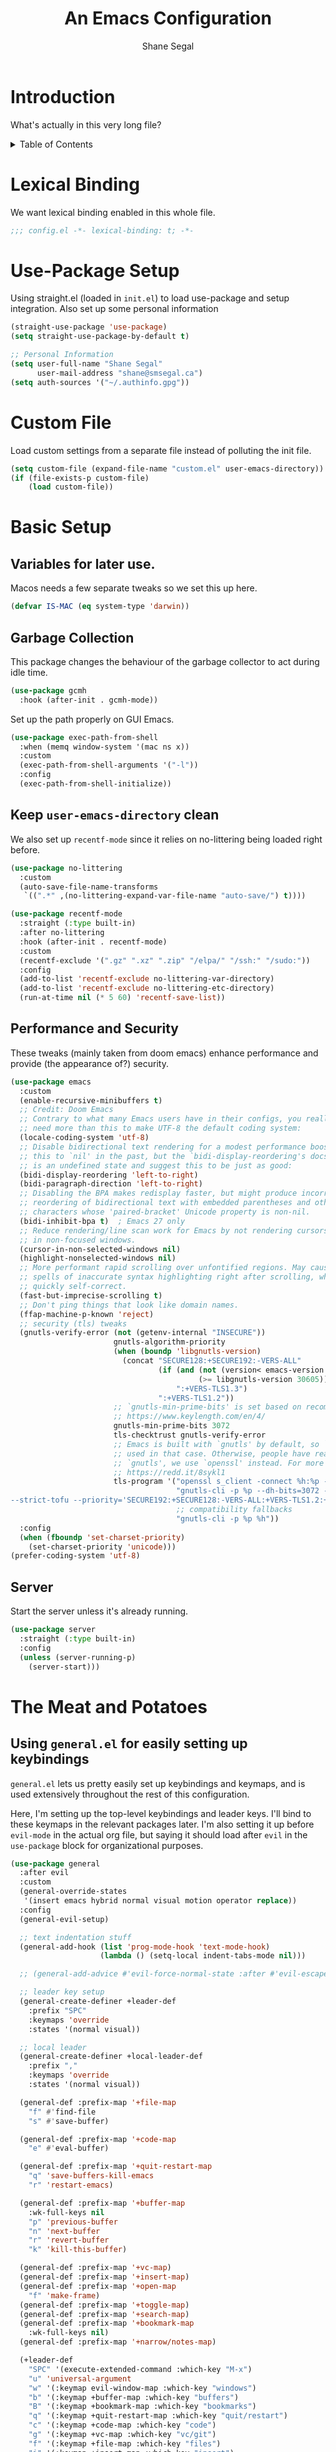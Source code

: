 #+title: An Emacs Configuration
#+author: Shane Segal
#+startup: overview
#+property: header-args :results silent :comments org :tangle yes
#+options: toc:2

* Introduction                                                          
What's actually in this very long file?
#+begin_export html
<details>
  <summary>Table of Contents</summary>
  <div>
#+end_export
** Table of Contents                                                   :TOC:
- [[#introduction][Introduction]]
  - [[#end-toc-hack][End TOC hack]]
- [[#lexical-binding][Lexical Binding]]
- [[#use-package-setup][Use-Package Setup]]
- [[#custom-file][Custom File]]
- [[#basic-setup][Basic Setup]]
  - [[#variables-for-later-use][Variables for later use.]]
  - [[#garbage-collection][Garbage Collection]]
  - [[#keep-user-emacs-directory-clean][Keep ~user-emacs-directory~ clean]]
  - [[#performance-and-security][Performance and Security]]
  - [[#server][Server]]
- [[#the-meat-and-potatoes][The Meat and Potatoes]]
  - [[#using-generalel-for-easily-setting-up-keybindings][Using ~general.el~ for easily setting up keybindings]]
  - [[#evil-mode-et-al][Evil Mode et. al]]
  - [[#basic-text-editing][Basic Text Editing]]
- [[#buffers][Buffers]]
  - [[#bufler-and-burly][Bufler and Burly]]
  - [[#switch-to-the-scratch-buffer][Switch to the scratch buffer]]
  - [[#update-how-buffers-get-displayed][Update how buffers get displayed]]
- [[#window-management][Window Management]]
- [[#modeline][Modeline]]
- [[#incremental-completion][Incremental Completion]]
- [[#look-and-feel][Look and Feel]]
  - [[#dashboard][Dashboard]]
  - [[#themes][Themes]]
  - [[#font][Font]]
  - [[#ui-tweaks][UI Tweaks]]
  - [[#visual-fill-column][Visual Fill Column]]
  - [[#misc-tweaks][Misc Tweaks]]
  - [[#scrolling][Scrolling]]
- [[#searching--narrowing][Searching / Narrowing]]
- [[#spellcheck][Spellcheck]]
- [[#generally-useful-commands][Generally useful commands]]
  - [[#crux][Crux]]
- [[#dired-and-file-management][Dired and File Management]]
- [[#text-manipulations][Text Manipulations]]
  - [[#set-up-automatic-pairing-of-][Set up automatic pairing of {(<>)}]]
  - [[#match-the-indentation-of-wrapped-lines][Match the indentation of wrapped lines]]
- [[#code-tools][Code Tools]]
  - [[#autocomplete-and-syntax-checking][Autocomplete and Syntax Checking]]
  - [[#vc--git][VC / Git]]
  - [[#magit-itself][Magit Itself]]
  - [[#magit-extras][Magit Extras]]
  - [[#tree-sitter][Tree-sitter]]
  - [[#formatting][Formatting]]
  - [[#code-search][Code Search]]
  - [[#editorconfig][Editorconfig]]
  - [[#compilation][Compilation]]
  - [[#makefiles][Makefiles]]
- [[#org-mode][Org Mode]]
  - [[#table-of-contents][Table of Contents]]
- [[#language-support][Language Support]]
  - [[#lsp-mode][LSP-Mode]]
  - [[#python][Python]]
  - [[#latex][LaTeX]]
  - [[#javatypescript][{Java,Type}Script]]
  - [[#haskell][Haskell]]
  - [[#emacs-lisp][Emacs-Lisp]]
  - [[#small-language-modes][Small Language modes]]
- [[#integrated-terminal][Integrated Terminal]]
- [[#utilities][Utilities]]
  - [[#tramp-support][TRAMP Support]]
  - [[#restart-emacs][Restart emacs]]
  - [[#calc-mode][Calc mode]]
  - [[#el-patch][El-patch]]
- [[#fun-stuff][Fun Stuff]]
  - [[#elcord][Elcord]]
- [[#snippets][Snippets]]
- [[#a-better-help-buffer][A Better Help Buffer]]
- [[#project-management][Project Management]]
  - [[#projectile][Projectile]]
  - [[#projectel][Project.el]]
- [[#direnv][Direnv]]

** End TOC hack
#+begin_export html
</div>
</details>
#+end_export

* Lexical Binding
We want lexical binding enabled in this whole file.
#+begin_src emacs-lisp
;;; config.el -*- lexical-binding: t; -*-
#+end_src
* Use-Package Setup
Using straight.el (loaded in ~init.el~) to load use-package and setup integration. Also set up some personal information
#+begin_src emacs-lisp
(straight-use-package 'use-package)
(setq straight-use-package-by-default t)

;; Personal Information
(setq user-full-name "Shane Segal"
      user-mail-address "shane@smsegal.ca")
(setq auth-sources '("~/.authinfo.gpg"))
#+end_src

* Custom File
Load custom settings from a separate file instead of polluting the init file.
#+begin_src emacs-lisp
  (setq custom-file (expand-file-name "custom.el" user-emacs-directory))
  (if (file-exists-p custom-file)
      (load custom-file))
#+end_src
* Basic Setup
** Variables for later use.
Macos needs a few separate tweaks so we set this up here.
#+begin_src emacs-lisp
(defvar IS-MAC (eq system-type 'darwin))
#+end_src
** Garbage Collection
This package changes the behaviour of the garbage collector to act during idle time.
#+begin_src emacs-lisp
(use-package gcmh
  :hook (after-init . gcmh-mode))
#+end_src

Set up the path properly on GUI Emacs.
#+begin_src emacs-lisp
  (use-package exec-path-from-shell
    :when (memq window-system '(mac ns x))
    :custom
    (exec-path-from-shell-arguments '("-l"))
    :config
    (exec-path-from-shell-initialize))
#+end_src

** Keep ~user-emacs-directory~ clean
We also set up ~recentf-mode~ since it relies on no-littering being loaded right before.

#+begin_src emacs-lisp
(use-package no-littering
  :custom
  (auto-save-file-name-transforms
   `((".*" ,(no-littering-expand-var-file-name "auto-save/") t))))

(use-package recentf-mode
  :straight (:type built-in)
  :after no-littering
  :hook (after-init . recentf-mode)
  :custom
  (recentf-exclude '(".gz" ".xz" ".zip" "/elpa/" "/ssh:" "/sudo:"))
  :config
  (add-to-list 'recentf-exclude no-littering-var-directory)
  (add-to-list 'recentf-exclude no-littering-etc-directory)
  (run-at-time nil (* 5 60) 'recentf-save-list))
#+end_src

** Performance and Security
These tweaks (mainly taken from doom emacs) enhance performance and provide (the appearance of?) security.
#+begin_src emacs-lisp
  (use-package emacs
    :custom
    (enable-recursive-minibuffers t)
    ;; Credit: Doom Emacs
    ;; Contrary to what many Emacs users have in their configs, you really don't
    ;; need more than this to make UTF-8 the default coding system:
    (locale-coding-system 'utf-8)
    ;; Disable bidirectional text rendering for a modest performance boost. I've set
    ;; this to `nil' in the past, but the `bidi-display-reordering's docs say that
    ;; is an undefined state and suggest this to be just as good:
    (bidi-display-reordering 'left-to-right)
    (bidi-paragraph-direction 'left-to-right)
    ;; Disabling the BPA makes redisplay faster, but might produce incorrect display
    ;; reordering of bidirectional text with embedded parentheses and other bracket
    ;; characters whose 'paired-bracket' Unicode property is non-nil.
    (bidi-inhibit-bpa t)  ; Emacs 27 only
    ;; Reduce rendering/line scan work for Emacs by not rendering cursors or regions
    ;; in non-focused windows.
    (cursor-in-non-selected-windows nil)
    (highlight-nonselected-windows nil)
    ;; More performant rapid scrolling over unfontified regions. May cause brief
    ;; spells of inaccurate syntax highlighting right after scrolling, which should
    ;; quickly self-correct.
    (fast-but-imprecise-scrolling t)
    ;; Don't ping things that look like domain names.
    (ffap-machine-p-known 'reject)
    ;; security (tls) tweaks
    (gnutls-verify-error (not (getenv-internal "INSECURE"))
                         gnutls-algorithm-priority
                         (when (boundp 'libgnutls-version)
                           (concat "SECURE128:+SECURE192:-VERS-ALL"
                                   (if (and (not (version< emacs-version "26.3"))
                                            (>= libgnutls-version 30605))
                                       ":+VERS-TLS1.3")
                                   ":+VERS-TLS1.2"))
                         ;; `gnutls-min-prime-bits' is set based on recommendations from
                         ;; https://www.keylength.com/en/4/
                         gnutls-min-prime-bits 3072
                         tls-checktrust gnutls-verify-error
                         ;; Emacs is built with `gnutls' by default, so `tls-program' would not be
                         ;; used in that case. Otherwise, people have reasons to not go with
                         ;; `gnutls', we use `openssl' instead. For more details, see
                         ;; https://redd.it/8sykl1
                         tls-program '("openssl s_client -connect %h:%p -CAfile %t -nbio -no_ssl3 -no_tls1 -no_tls1_1 -ign_eof"
                                       "gnutls-cli -p %p --dh-bits=3072 --ocsp --x509cafile=%t \
  --strict-tofu --priority='SECURE192:+SECURE128:-VERS-ALL:+VERS-TLS1.2:+VERS-TLS1.3' %h"
                                       ;; compatibility fallbacks
                                       "gnutls-cli -p %p %h"))
    :config
    (when (fboundp 'set-charset-priority)
      (set-charset-priority 'unicode)))
  (prefer-coding-system 'utf-8)
#+end_src

** Server
Start the server unless it's already running.
#+begin_src emacs-lisp
(use-package server
  :straight (:type built-in)
  :config
  (unless (server-running-p)
    (server-start)))
#+end_src

* The Meat and Potatoes
** Using ~general.el~ for easily setting up keybindings
~general.el~ lets us pretty easily set up keybindings and keymaps, and
is used extensively throughout the rest of this configuration.

Here, I'm setting up the top-level keybindings and leader keys. I'll
bind to these keymaps in the relevant packages later.  I'm also
setting it up before ~evil-mode~ in the actual org file, but saying it
should load after ~evil~ in the ~use-package~ block for organizational purposes.
#+begin_src emacs-lisp
  (use-package general
    :after evil
    :custom
    (general-override-states
     '(insert emacs hybrid normal visual motion operator replace))
    :config
    (general-evil-setup)

    ;; text indentation stuff
    (general-add-hook (list 'prog-mode-hook 'text-mode-hook)
                      (lambda () (setq-local indent-tabs-mode nil)))

    ;; (general-add-advice #'evil-force-normal-state :after #'evil-escape)

    ;; leader key setup
    (general-create-definer +leader-def
      :prefix "SPC"
      :keymaps 'override
      :states '(normal visual))

    ;; local leader
    (general-create-definer +local-leader-def
      :prefix ","
      :keymaps 'override
      :states '(normal visual))

    (general-def :prefix-map '+file-map
      "f" #'find-file
      "s" #'save-buffer)

    (general-def :prefix-map '+code-map
      "e" #'eval-buffer)

    (general-def :prefix-map '+quit-restart-map
      "q" 'save-buffers-kill-emacs
      "r" 'restart-emacs)

    (general-def :prefix-map '+buffer-map
      :wk-full-keys nil
      "p" 'previous-buffer
      "n" 'next-buffer
      "r" 'revert-buffer
      "k" 'kill-this-buffer)

    (general-def :prefix-map '+vc-map)
    (general-def :prefix-map '+insert-map)
    (general-def :prefix-map '+open-map
      "f" 'make-frame)
    (general-def :prefix-map '+toggle-map)
    (general-def :prefix-map '+search-map)
    (general-def :prefix-map '+bookmark-map
      :wk-full-keys nil)
    (general-def :prefix-map '+narrow/notes-map)

    (+leader-def
      "SPC" '(execute-extended-command :which-key "M-x")
      "u" 'universal-argument
      "w" '(:keymap evil-window-map :which-key "windows")
      "b" '(:keymap +buffer-map :which-key "buffers")
      "B" '(:keymap +bookmark-map :which-key "bookmarks")
      "q" '(:keymap +quit-restart-map :which-key "quit/restart")
      "c" '(:keymap +code-map :which-key "code")
      "g" '(:keymap +vc-map :which-key "vc/git")
      "f" '(:keymap +file-map :which-key "files")
      "i" '(:keymap +insert-map :which-key "insert")
      "o" '(:keymap +open-map :which-key "open")
      "s" '(:keymap +search-map :which-key "search")
      "n" '(:keymap +narrow/notes-map :which-key "narrow/notes")
      "t" '(:keymap +toggle-map :which-key "toggle")
      "h" '(:keymap help-map :which-key "help")))
#+end_src

** Evil Mode et. al
~evil-mode~ itself. I tried the default keybindings, but my pinkies hurt within the week
#+begin_src emacs-lisp
  (use-package undo-fu)
  (use-package evil
    :custom
    (evil-want-integration t)
    (evil-want-keybinding nil)
    (evil-ex-substitute-global t)
    (evil-respect-visual-line-mode t)
    (evil-want-Y-yank-to-eol t)
    (evil-cross-lines nil)
    (evil-split-window-below t)
    (evil-vsplit-window-right t)
    (evil-undo-system 'undo-fu)
    (evil-regexp-search t)
    (evil-move-cursor-back t)
    (evil-undo-system 'undo-fu)
    :config
    (evil-select-search-module 'evil-search-module 'evil-search)
    (evil-mode +1))
#+end_src
Apparently ~undo-tree~ has had it's performance improved, will try it again sometime
#+begin_src emacs-lisp
  (use-package undo-tree
    :disabled
    :custom (evil-undo-system 'undo-tree)
    :config (global-undo-tree-mode +1))
#+end_src

~evil-collection~ provides evil keybindings for almost every package.
#+begin_src emacs-lisp
  (use-package evil-collection
    :after evil
    :custom
    (evil-collection-setup-minibuffer t)
    :config
    (evil-collection-init))
#+end_src

I also set ~evil-escape~ to really exit things with ~C-g~
#+begin_src emacs-lisp
  (use-package evil-escape
    :custom
    (evil-escape-delay 0.1)
    (evil-escape-key-sequence "fd")
    :init
    (evil-define-key* '(insert replace visual operator) 'global "\C-g" #'evil-escape)
    :config
    (add-to-list 'evil-escape-excluded-major-modes 'vterm-mode)
    (evil-escape-mode +1))
#+end_src

This is the dumping ground for some random elisp relating to ~evil~.
#+begin_src emacs-lisp
  (use-package +evil-contrib
    :straight nil
    :load-path "modules/"
    :preface
    (defun +evil-clear-search-hl ()
      (evil-ex-nohighlight))
    :config
    (evil-ex-define-cmd "@" #'+evil:apply-macro)
    (general-add-advice 'evil-ret :after '+evil-clear-search-hl)
    :general
    (general-vmap "@" #'+evil:apply-macro)
    (general-mmap "g@" #'+evil:apply-macro)
    (general-nvmap "gD" #'xref-find-references))
#+end_src

Surround text objects with different delimiters 
#+begin_src emacs-lisp
  (use-package evil-surround
    :config
    (global-evil-surround-mode +1))
  (use-package evil-embrace
    :after evil-surround
    :init (evil-embrace-enable-evil-surround-integration))
#+end_src

Search forwards with ~S~, ~f~, ~t~ 
#+begin_src emacs-lisp
  (use-package evil-snipe
    :after evil
    :custom (evil-snipe-use-vim-sneak-bindings t)
    :config
    (push 'magit-mode evil-snipe-disabled-modes)
    (evil-snipe-mode +1)
    (evil-snipe-override-mode +1))
#+end_src

Search for the text objext under the point with ~*~.
#+begin_src emacs-lisp
  (use-package evil-visualstar
    :config (global-evil-visualstar-mode))

#+end_src

Allows you to {un}comment any objects with ~gc~.
Move around with ~gs{motion}~.
#+begin_src emacs-lisp
  (use-package evil-nerd-commenter
    :commands evilnc-comment-operator
    :general
    (general-nvmap "gc" 'evilnc-comment-operator))

  (use-package evil-easymotion
    :general
    (general-nmap
      "gs" '(:keymap evilem-map
             :which-key "easymotion")))
#+end_src

Align text objects on specified char.
#+begin_src emacs-lisp
  (use-package evil-lion
    :general
    (general-nvmap
      "gl" 'evil-lion-left
      "gL" 'evil-lion-right))

#+end_src

Some visual cues for yanking and deleting objects.
#+begin_src emacs-lisp
  (use-package evil-goggles
    :demand t
    :config
    (evil-goggles-mode)
    (evil-goggles-use-diff-faces))
#+end_src

Swap objects with ~gx~, then another ~gx~ to select the target. 
#+begin_src emacs-lisp
  (use-package evil-exchange
    :config (evil-exchange-install))

#+end_src

Code Folding
#+begin_src emacs-lisp
  (use-package vimish-fold :after evil)
  (use-package evil-vimish-fold
    :after vimish-fold
    :custom
    (evil-vimish-fold-target-modes '(prog-mode conf-mode text-mode))
    :hook (after-init . global-evil-vimish-fold-mode))
#+end_src

** Basic Text Editing
* Buffers
** Bufler and Burly
These are both packages written by alphapapa, a prolific emacs package
dev. Bufler organizes buffers by mode and project and provides a good
UI for switching among them.

Burly is a lightweight workspace manager that builds on top of emacs
bookmark system.
#+begin_src emacs-lisp
  (use-package bufler
    :hook (after-init . bufler-mode)
    :commands bufler-ex
    :general
    (general-nvmap
      :keymaps 'bufler-list-mode-map
      "RET" #'bufler-list-buffer-switch
      ;; "TAB" #'bufler-ex
      (kbd "<escape>") #'quit-window
      "q" #'quit-window)
    (:prefix-map '+buffer-map
                 "b" '(bufler-switch-buffer :which-key "switch buffer")
                 "B" '(bufler-list :which-key "buffer list")))

  (use-package burly
    :straight (:host github :repo "alphapapa/burly.el")
    :general
    (:prefix-map '+buffer-map
                 "o" 'burly-open-bookmark
                 "w" 'burly-bookmark-windows
                 "F" 'burly-bookmark-frames))
#+end_src

** Switch to the scratch buffer
 #+begin_src emacs-lisp
  (use-package switch-to-buffer
    :straight (:type built-in)
    :preface
    (defun +switch-to-scratch ()
      (interactive)
      (switch-to-buffer "*scratch*"))
    :general
    (:keymaps 'global-map
              (kbd "<mouse-9>") 'next-buffer
              (kbd "<mouse-8>") 'previous-buffer)
    (:prefix-map '+buffer-map
                 "s" #'+switch-to-scratch))
#+end_src
** Update how buffers get displayed
Emacs generally opens up a bunch of windows all over the
place. Sometimes this is what I want, but it feels excessive. This
helps reuse more existing windows.
It still needs some work.
#+begin_src emacs-lisp :tangle no
  (use-package emacs
    :straight (:type built-in)
    :custom
    ;; (display-buffer-alist
    ;;  '((".*" (display-buffer-reuse-window display-buffer-same-window))))
    (display-buffer-reuse-frames t) ; reuse windows in other frames
    (even-window-sizes nil))        ; display-buffer: avoid resizing
#+end_src
* Window Management
Undo and redo window configurations.

#+begin_src emacs-lisp
  (use-package winner
    :straight (:type built-in)
    :hook (after-init . winner-mode)
    :general
    (:prefix-map 'evil-window-map
                 "u" 'winner-undo
                 "r" 'winner-redo))
#+end_src

Switch to a window with the keyboard like avy.
 #+begin_src emacs-lisp
  (use-package ace-window
    :custom
    (aw-keys '(?a ?s ?d ?f ?g ?h ?j ?k ?l))
    :config
    (set-face-attribute 'aw-leading-char-face nil :height 3.0)
    :general (:prefix-map 'evil-window-map
                          "w" #'ace-window
                          "W" #'ace-swap-window))

#+end_src

Window Enlargement
#+begin_src emacs-lisp
  (use-package zoom
    :custom
    (zoom-size '(0.7 . 0.7))
    (zoom-ignored-major-modes '(dired-mode vterm-mode
                                help-mode helpful-mode
                                rxt-help-mode help-mode-menu
                                org-mode))
    (zoom-ignored-buffer-names '("*scratch*" "*info*" "*helpful variable: argv*"))
    (zoom-ignored-buffer-name-regexps '("^\\*calc" "\\*helpful variable: .*\\*"))
    (zoom-ignore-predicates (list (lambda () (< (count-lines (point-min) (point-max)) 20))))
    :general
    (:prefix-map '+toggle-map
                 "z" #'zoom-mode))

  (use-package +enlarge-window
    :straight nil
    :load-path "modules/"
    :general (:prefix-map 'evil-window-map
                          "o" #'+window-enlargen
                          "O" #'delete-other-windows))

#+end_src

* Modeline
I use the moody modeline (by the author of magit). I also use minions
to hide all the other modes active instead of diminishing them.
I also depend on smart-mode-line for the buffer-naming.
#+begin_src emacs-lisp
  ;; used for buffer identification in moody modeline
  (use-package smart-mode-line)
  (use-package minions
    :config (minions-mode 1))
  (use-package moody
    :after smart-mode-line
    :config
    (moody-replace-sml/mode-line-buffer-identification)
    (moody-replace-vc-mode))
#+end_src
 Anzu highlights current search results in the modeline.
 #+begin_src emacs-lisp
  (use-package anzu
    :hook (after-init . global-anzu-mode))
  (use-package evil-anzu)
#+end_src

* Incremental Completion
We're using Selectrum and the associated ecosystem. They have a bigger
focus on creating and extending basic APIs vs alternative like Ivy.
#+begin_src emacs-lisp 
  (use-package selectrum
    :commands selectrum-next-candidate selectrum-previous-candidate
    :hook
    (emacs-startup . selectrum-mode)
    :general
    (general-imap "C-k" nil)
    (:keymaps 'selectrum-minibuffer-map
              "C-j" 'selectrum-next-candidate
              "C-k" 'selectrum-previous-candidate))
#+end_src

Prescient is a sorting/filtering package that orders results by "frecency".
#+begin_src emacs-lisp
  (use-package prescient
    :hook (after-init . prescient-persist-mode))
  (use-package selectrum-prescient
    :hook (selectrum-mode . selectrum-prescient-mode))
  (use-package company-prescient
    :hook (company-mode . company-prescient-mode))
#+end_src

Consult is to selectrum as counsel is to Ivy.
Marginalia is a bit of extra eye-candy on top of Consult.
#+begin_src emacs-lisp
    (use-package consult
      :straight (:host github :repo "minad/consult")
      :preface
      ;; Hack from pr 33 on consult. remove this once it's merged upstream
      (defun consult--outline-show-branch-maybe ()
        "Reveal the current outline branch.
      Show all of the current headine's parents and their children. This includes this
      headline."
        (when (outline-invisible-p (line-end-position))
          (let (points)
            (save-excursion
              (outline-back-to-heading :invisible-ok)
              (push (point) points)
              (while (ignore-errors (outline-up-heading 1 :invisible-ok))
                (push (point) points))
              (dolist (point points)
                (goto-char point)
                (outline-show-children)
                (outline-show-entry))))))
      :init
      (general-add-advice 'consult-line :after #'consult--outline-show-branch-maybe)
      (general-add-advice 'consult-outline :after #'consult--outline-show-branch-maybe)

      ;; Replace functions (consult-multi-occur is a drop-in replacement)
      (fset 'multi-occur #'consult-multi-occur)
      :hook (after-init . consult-preview-mode)
      :general
      (:prefix-map 'help-map
                   "a" #'consult-apropos
                   ;; t is usually the tutorial, but this emacs is so customized it's useless
                   "t" 'consult-theme)
      (:prefix-map '+insert-map
                   "y" #'consult-yank)
      (:prefix-map '+file-map
                   "w" #'consult-file-externally
                   "r" #'consult-recent-file)
      ;; Disabled this keybinding as bufler seems to do a better job
      ;; (:prefix-map '+buffer-map
      ;;              "b" #'consult-buffer)
      (:prefix-map '+search-map
                   "i" #'consult-imenu
                   "s" #'consult-line
                   "S" #'consult-line-symbol-at-point
                   "o" #'consult-outline)
      :general
      (:prefix-map '+code-map
                   "x" #'consult-error))
    ;; (use-package consult-selectrum)
    (use-package consult-flycheck)
    (use-package marginalia
      :straight (:host github :repo "minad/marginalia" :branch "main")
      :custom
      (marginalia-annotators '(marginalia-annotators-heavy marginalia-annotators-light))
      :hook (consult-preview-mode . marginalia-mode))
#+end_src

Finally, some random snippets relating to selectrum et. al.
#+begin_src emacs-lisp
  (use-package +selectrum-contrib
    :straight nil
    :load-path "modules/"
    :general
    (:keymaps 'selectrum-minibuffer-map
              "C-s" #'selectrum-restrict-to-matches))
#+end_src

Trying out embark again
#+begin_src emacs-lisp :tangle no
  (use-package embark
    :custom
    (embark-occur-initial-view-alist '((t . zebra)))
    (embark-occur-minibuffer-completion t)
    (embark-live-occur-update-delay 0.1)
    ;; (embark-live-occur-initial-delay 0.8)
    ;; (embark-annotator-alist '((t . embark-annotation-function-metadatum)))
    :hook (minibuffer-setup . embark-live-occur-after-input)
    :general
    (general-imap 
              "C-," #'embark-act)
    (:keymaps 'minibuffer-local-completion-map
              "TAB" #'minibuffer-force-complete)
    (:keymaps 'embark-occur-mode-map
              "C-j" #'scroll-other-window-down
              "C-k" #'scroll-other-window))
    ;; :bind (("C-," . embark-act)
    ;;        :map minibuffer-local-completion-map
    ;;        ("C-," . embark-act)
    ;;        ("C-." . embark-act-noexit)
    ;;        ("M-q" . embark-occur-toggle-view) ; parallel of `fill-paragraph'
    ;;        ("M-o" . embark-export) ; falls back to `embark-occur'
    ;;        ("M-v" . embark-switch-to-live-occur)
    ;;        :map embark-occur-mode-map
    ;;        ("," . embark-act)
    ;;        ("M-t" . toggle-truncate-lines)
    ;;        ("M-q" . embark-occur-toggle-view)
    ;;        ;; ("M-v" . prot-minibuffer-focus-mini) ; from `prot-minibuffer.el'
    ;;        ("M-q" . embark-occur-toggle-view)))
#+end_src

* Look and Feel
** Dashboard
A nice start page for emacs. I set a custom logo for the buffer, and
enable ~all-the-icons~ support.
#+begin_src emacs-lisp
;; dashboard
(use-package dashboard
    :custom
    (dashboard-set-footer nil)
    (dashboard-center-content t)
    (dashboard-set-file-icons t)
    (dashboard-set-heading-icons t)
    (dashboard-set-init-info t)
    (dashboard-projects-switch-function 'projectile-persp-switch-project)
    (dashboard-startup-banner (concat user-emacs-directory "emacs-bigsur_small.png"))
    :init
    (dashboard-setup-startup-hook))
#+end_src

** Themes
I use the great ~doom-themes~ package from Doom. It provides a whole
ton of great light and dark themes.
#+begin_src emacs-lisp
  (use-package doom-themes
    :custom
    (doom-themes-enable-bold t)
    (doom-themes-enable-italic t)
    :config
    (doom-themes-visual-bell-config)
    (doom-themes-org-config))

  (use-package modus-themes
    :disabled
    :straight
    (:host gitlab :repo "protesilaos/modus-themes" :branch "main")
    :custom
    (modus-themes-bold-constructs t)
    (modus-themes-slanted-constructs t)
    (modus-themes-syntax 'faint)
    (modus-themes-completions 'opinionated)
    (modus-themes-paren-match 'intense-bold)
    (modus-themes-org-blocks 'rainbow)
    (modus-themes-mode-line 'moody))

  (use-package circadian
    :custom
    (calendar-latitude 43.6)
    (calendar-longitude -79.4)
    (circadian-themes '((:sunrise . doom-acario-light)
                        (:sunset  . doom-gruvbox)))
    :hook
    (after-init . circadian-setup))

(use-package all-the-icons)
#+end_src
** Font
I like a font with ligatures and I like my comments italic.
#+begin_src emacs-lisp
  (use-package emacs
    :after (doom-themes org)
    :preface
    (defvar FONT-NAME "Victor Mono")
    :init
    ;; macos needs a larger font due to hidpi
    (set-face-attribute 'default nil
                        :family FONT-NAME
                        :height (if IS-MAC 180 110))
    ;; (set-frame-font FONT-NAME nil t)
    ;; (add-to-list 'default-frame-alist '(line-spacing . 0.2))

    ;; this is a fix for doom-acario-theme setting a weird font
    (set-face-attribute 'fixed-pitch-serif nil :family FONT-NAME)
    ;; italic comments
    (set-face-attribute 'font-lock-comment-face nil :family FONT-NAME :slant 'italic))
#+end_src

Here is where we set up the ligatures. There's configuration for the
fonts I use most often: "Victor Mono" and "JetBrains Mono".
#+begin_src emacs-lisp
  (use-package ligature
    :straight (:host github :repo "mickeynp/ligature.el")
    :ghook ('after-init-hook #'global-ligature-mode)
    :init
    (cond
     ;; JetBrains Mono Ligatures
     ((string= (face-attribute 'default :family) "JetBrains Mono")
      (ligature-set-ligatures
       't '("--" "---" "==" "===" "!=" "!==" "=!=" "=:=" "=/="
            "<=" ">=" "&&" "&&&" "&=" "++" "+++" "***" ";;" "!!"
            "??" "?:" "?." "?=" "<:" ":<" ":>" ">:" "<>" "<<<"
            ">>>" "<<" ">>" "||" "-|" "_|_" "|-" "||-" "|=" "||="
            "##" "###" "####" "#{" "#[" "]#" "#(" "#?"  "#_" "#_("
            "#:" "#!"  "#=" "^=" "<$>" "<$" "$>" "<+>" "<+" "+>"
            "<*>" "<*" "*>" "</" "</>" "/>" "<!--" "<#--" "-->"
            "->" "->>" "<<-" "<-" "<=<" "=<<" "<<=" "<==" "<=>"
            "<==>" "==>" "=>" "=>>" ">=>" ">>=" ">>-" ">-" ">--"
            "-<" "-<<" ">->" "<-<" "<-|" "<=|" "|=>" "|->" "<->"
            "<~~" "<~" "<~>" "~~" "~~>" "~>" "~-" "-~" "~@" "[||]"
            "|]" "[|" "|}" "{|" "[<" ">]" "|>" "<|" "||>" "<||"
            "|||>" "<|||" "<|>" "..." ".." ".=" ".-" "..<" ".?"
            "::" ":::" ":=" "::=" ":?"  ":?>" "//" "///" "/*" "*/"
            "/=" "//=" "/==" "@_" "__")))
     ;; Victor Mono Ligatures
     ((string= (face-attribute 'default :family) "Victor Mono")
      (ligature-set-ligatures
       't '("</" "</>" "/>" "~-" "-~" "~@" "<~" "<~>" "<~~" "~>" "~~"
            "~~>" ">=" "<=" "<!--" "##" "###" "####" "|-" "-|" "|->"
            "<-|" ">-|" "|-<" "|=" "|=>" ">-" "<-" "<--" "-->" "->" "-<"
            ">->" ">>-" "<<-" "<->" "->>" "-<<" "<-<" "==>" "=>" "=/="
            "!==" "!=" "<==" ">>=" "=>>" ">=>" "<=>" "<=<" "<<=" "=<<"
            ".-" ".=" "=:=" "=!=" "==" "===" "::" ":=" ":>" ":<" ">:"
            ";;" "<|" "<|>" "|>" "<>" "<$" "<$>" "$>" "<+" "<+>" "+>"
            "?=" "/=" "/==" "/\\" "\\/" "__" "&&" "++" "+++")))))
#+end_src

** UI Tweaks
What the hell do I press next? Which-key answers that question.
#+begin_src emacs-lisp
  (use-package which-key
    :demand t
    :custom
    (which-key-popup-type 'side-window)
    (which-key-enable-extended-define-key t)
    :hook (after-init . which-key-mode)
    :general
    (:keymaps 'help-map
              "b" #'which-key-show-major-mode
              "B" #'which-key-show-top-level))
#+end_src

A lot of the built-in UI needs some tweaks. We disable menu bars, the toolbar and the scrollbar.
We also want to confirm things with a single y/n instead of the whole word.
#+begin_src emacs-lisp
  (use-package emacs
    :custom
    (confirm-nonexistent-file-or-buffer nil)
    (mouse-yank-at-point t)

    ;; make underlines look a little better
    (x-underline-at-descent-line t)

    ;; window resizing
    (window-resize-pixelwise t)
    (frame-resize-pixelwise t)

    ;; bars
    (menu-bar-mode   nil)
    (tool-bar-mode   nil)
    (scroll-bar-mode nil)
    :config
    ;; set this for all prompts
    (defalias 'yes-or-no-p 'y-or-n-p)

    ;; ui cruft
    (unless (assq 'menu-bar-lines default-frame-alist)
      (add-to-list 'default-frame-alist '(menu-bar-lines . 0))
      (add-to-list 'default-frame-alist '(tool-bar-lines . 0))
      (add-to-list 'default-frame-alist '(vertical-scroll-bars))))
#+end_src
** Visual Fill Column
Sometimes we want text to wrap before the window border.
#+begin_src  emacs-lisp
  (use-package visual-fill-column
    :config
    (advice-add 'text-scale-adjust :after #'visual-fill-column-adjust)
    ;; (setq-default split-window-preferred-function 'visual-fill-column-split-window-sensibly)
    :ghook
    ('visual-fill-column-mode-hook #'(visual-line-mode
                                      (lambda ()
                                        (setq-local split-window-preferred-function
                                                  'visual-fill-column-split-window-sensibly)))))
#+end_src
** Misc Tweaks
Pulse current line on window switch
#+begin_src emacs-lisp
  (use-package beacon
    :hook (after-init . beacon-mode)
    :config
    (add-to-list 'beacon-dont-blink-commands 'vterm-send-return)
    (add-to-list 'beacon-dont-blink-commands 'mwheel-scroll))
#+end_src

Hide the mouse when we type near it.
#+begin_src emacs-lisp
  (use-package avoid
    :straight (:type built-in)
    :config
    ;; doesn't seem to do any animating, at least on wayland should
    ;; check it out on X (but I never use X soooo)
    (mouse-avoidance-mode 'exile))
#+end_src

Window dividers and the fringe. We want them to show up very thin between windows. 
#+begin_src emacs-lisp
  (use-package window-divider
    :disabled 
    :straight (:type built-in)
    :custom
    (window-divider-default-right-width 1)
    (window-divider-default-bottom-width 1)
    (window-divider-default-places 'right-only)
    :hook (after-init . window-divider-mode))

  (use-package fringe
    :straight (:type built-in)
    :init (set-fringe-style 0)
    :custom
    ;; fringes
    (indicate-buffer-boundaries   nil)
    (indicate-empty-lines         nil)
    (fringes-outside-margins      nil)
    (indicate-buffer-boundaries   nil)
    (indicate-empty-lines         nil)
    (overflow-newline-into-fringe t))
#+end_src

Highlight todo keywords when they appear in comments
#+begin_src emacs-lisp
  (use-package hl-todo
    :hook (prog-mode . hl-todo-mode))
#+end_src

This is a great one. Dim the background colour of the buffers you're not currently editing in.
#+begin_src emacs-lisp
  (use-package auto-dim-other-buffers
    :hook (after-init . auto-dim-other-buffers-mode)
    :custom
    (auto-dim-other-buffers-dim-on-switch-to-minibuffer nil)
    (auto-dim-other-buffers-dim-on-focus-out nil))
#+end_src

Highlight different things. The parentheses surround the point get
highlighted which is great.
#+begin_src emacs-lisp
  (use-package highlight-parentheses
    :hook ((prog-mode LaTeX-mode) . highlight-parentheses-mode))

  (use-package hl-line
    :disabled
    :straight (:type built-in)
    :preface
    (defun +highlight-visual-line ()
      (save-excursion
        (cons (progn (beginning-of-visual-line) (+ 1 (point)))
              (progn (beginning-of-visual-line 2) (point)))))
    :hook ((prog-mode text-mode conf-mode special-mode) . hl-line-mode)
    :custom
    (hl-line-range-function '+highlight-visual-line)
    (hl-line-sticky-flag nil)
    (global-hl-line-sticky-flag nil))
#+end_src

Change the shape of the cursor when running in the tty. Also enable the mouse.
#+begin_src emacs-lisp
  (use-package evil-terminal-cursor-changer
    :straight (:host github :repo "kisaragi-hiu/evil-terminal-cursor-changer")
    :hook (tty-setup . evil-terminal-cursor-changer-activate))

  (use-package xterm-mouse-mode
    :straight (:type built-in)
    :hook (tty-setup . xterm-mouse-mode))
#+end_src
** Scrolling
#+begin_src emacs-lisp
  ;; scrolling
  (use-package emacs
    :custom
    (hscroll-margin 2)
    (hscroll-step 1)
    ;; Emacs spends too much effort recentering the screen if you scroll the
    ;; cursor more than N lines past window edges (where N is the settings of
    ;; `scroll-conservatively'). This is especially slow in larger files
    ;; during large-scale scrolling commands. If kept over 100, the window is
    ;; never automatically recentered.
    (scroll-conservatively 101)
    (scroll-margin 0)
    (scroll-preserve-screen-position t)
    ;; Reduce cursor lag by a tiny bit by not auto-adjusting `window-vscroll'
    ;; for tall lines.
    (auto-window-vscroll nil)
    ;; mouse

    (mouse-wheel-scroll-amount '(2 ((shift) . hscroll) ((meta)) ((control) . text-scale)))
    (mouse-wheel-progressive-speed nil))  ; don't accelerate scrolling

  (use-package scroll-on-jump
    :after (evil goto-chg)
    :straight (:host gitlab :repo "ideasman42/emacs-scroll-on-jump")
    :custom
    (scroll-on-jump-duration 0.4)
    (scroll-on-jump-use-curve t)
    :config
    (scroll-on-jump-advice-add evil-undo)
    (scroll-on-jump-advice-add evil-redo)
    (scroll-on-jump-advice-add evil-jump-item)
    (scroll-on-jump-advice-add evil-jump-forward)
    (scroll-on-jump-advice-add evil-jump-backward)
    (scroll-on-jump-advice-add evil-ex-search-next)
    (scroll-on-jump-advice-add evil-ex-search-previous)
    (scroll-on-jump-advice-add evil-forward-paragraph)
    (scroll-on-jump-advice-add evil-backward-paragraph)

    (scroll-on-jump-advice-add goto-last-change)
    (scroll-on-jump-advice-add goto-last-change-reverse))
#+end_src
* Searching / Narrowing
deadgrep lets us search the specified director with ripgrep. Provides a good UI
#+begin_src emacs-lisp
  (use-package deadgrep
    :general
    (:prefix-map '+search-map
                 "d" #'deadgrep))

  ;; narrow-to-region etc is defined in builtin package page
  (use-package page
    :straight (:type built-in)
    :init
    (put 'narrow-to-page 'disabled nil)
    :general
    (:prefix-map '+narrow/notes-map
                 "n" #'narrow-to-region
                 "p" #'narrow-to-page
                 "d" #'narrow-to-defun
                 "w" #'widen))
#+end_src

* Spellcheck
Spell checking with flyspell and enchant.
#+begin_src emacs-lisp
  (use-package flyspell
    :straight nil
    :defer t
    :custom
    (flyspell-issue-welcome-flag nil)
    ;; Significantly speeds up flyspell, which would otherwise print
    ;; messages for every word when checking the entire buffer
    (flyspell-issue-message-flag nil)
    (ispell-program-name "enchant-2") ;; new spellcheck engine
    (ispell-dictionary "en_CA")
    :ghook
    ('(org-mode-hook
       markdown-mode-hook
       TeX-mode-hook
       rst-mode-hook
       mu4e-compose-mode-hook
       message-mode-hook
       git-commit-mode-hook) #'flyspell-mode)
    ('prog-mode-hook #'flyspell-prog-mode))
#+end_src

Correct the word at the point with ~z=~.
#+begin_src emacs-lisp
  (use-package flyspell-correct
    :after flyspell
    :commands flyspell-correct-previous
    :preface
    (defun +spell/add-word (word &optional scope)
      "Add WORD to your personal dictionary, within SCOPE.  SCOPE can be
  `buffer' or `session' to exclude words only from the current buffer or
  session. Otherwise, the addition is permanent."
      (interactive
       (list (progn (require 'flyspell)
                    (car (flyspell-get-word)))
             (cond ((equal current-prefix-arg '(16))
                    'session)
                   ((equal current-prefix-arg '(4))
                    'buffer))))
      (require 'flyspell)
      (cond
       ((null scope)
        (ispell-send-string (concat "*" word "\n"))
        (ispell-send-string "#\n")
        (flyspell-unhighlight-at (point))
        (setq ispell-pdict-modified-p '(t)))
       ((memq scope '(buffer session))
        (ispell-send-string (concat "@" word "\n"))
        (add-to-list 'ispell-buffer-session-localwords word)
        (or ispell-buffer-local-name ; session localwords might conflict
            (setq ispell-buffer-local-name (buffer-name)))
        (flyspell-unhighlight-at (point))
        (if (null ispell-pdict-modified-p)
            (setq ispell-pdict-modified-p
                  (list ispell-pdict-modified-p)))
        (if (eq replace 'buffer)
            (ispell-add-per-file-word-list word))))
      (ispell-pdict-save t))
    :general
    ([remap ispell-word] #'flyspell-correct-wrapper)
    (general-nvmap "zg" #'+spell/add-word))

  (use-package flyspell-correct-popup
    :disabled
    :after flyspell-correct
    :custom
    (flyspell-correct-interface #'flyspell-correct-popup)
    :general (:keymaps 'popup-menu-keymap [escape] #'keyboard-quit))

#+end_src

Lazily load flyspell instead of do it on demand to speed up. 
#+begin_src emacs-lisp :tangle no
  (use-package flyspell-lazy
    :after flyspell
    :config
    (setq flyspell-lazy-idle-seconds 1
          flyspell-lazy-window-idle-seconds 3)
    (flyspell-lazy-mode +1))
#+end_src
* Generally useful commands
** Crux
Crux is a selection of useful functions.
#+begin_src emacs-lisp
  (use-package crux
    :general
    (:prefix-map '+file-map
                 "E" #'crux-sudo-edit
                 "D" #'crux-delete-file-and-buffer
                 ;; "p" #'crux-find-user-init-file
                 "R" #'crux-rename-file-and-buffer)
    (:prefix-map '+open-map
                 "w" #'crux-open-with))
#+end_src
* Dired and File Management
#+begin_src emacs-lisp
  ;;; File Management with Dired
  (use-package dired
    :straight (:type built-in)
    :commands (dired dired-jump)
    :custom
    (dired-listing-switches "-agho --group-directories-first")
    (dired-dwim-target t)
    (dired-delete-by-moving-to-trash t)
    :ghook
    ('dired-mode-hook #'(dired-async-mode))
    :general
    (:prefix-map '+open-map
                 "-" #'dired-jump)
    (general-nmap :keymaps 'dired-mode-map
      "h" #'dired-up-directory
      "l" #'dired-find-file))
  (use-package diredfl
    :hook (dired-mode . diredfl-mode))
  (use-package dired-collapse
    :hook (dired-mode . dired-collapse-mode))

  (use-package all-the-icons-dired
    :hook (dired-mode . all-the-icons-dired-mode))

  (use-package ranger :disabled)

  (use-package +find-init-file-here
    :straight nil
    :preface
    (defun +find-init-file-here ()
      (interactive)
      (find-file (expand-file-name "config.org" user-emacs-directory)))
    :general
    (:prefix-map '+file-map
                 "p" #'+find-init-file-here))

  (use-package super-save
    :custom (super-save-auto-save-when-idle t)
    :hook (after-init . super-save-mode))

  (use-package +copy-file-name
    :straight nil
    :preface
    (defun +copy-file-name-to-clipboard ()
      "Copy the current buffer file name to the clipboard."
      (interactive)
      (let ((filename (if (equal major-mode 'dired-mode)
                          default-directory
                        (buffer-file-name))))
        (when filename
          (kill-new filename)
          (message "Copied buffer file name '%s' to the clipboard." filename))))
    :general
    (:prefix-map '+file-map
                 "C" '(+copy-file-name-to-clipboard :which-key "copy filename")))
#+end_src
* Text Manipulations
Rotating text lets you toggle things under point where that makes sense.
Subword mode lets you navigate camelCase words etc.
We also want to clean up whitespace in prog-mode.
#+begin_src emacs-lisp
  (use-package rotate-text
    :straight (:host github :repo "debug-ito/rotate-text.el")
    :config
    (add-to-list 'rotate-text-words '("true" "false"))
    (add-to-list 'rotate-text-symbols '("+" "-"))
    :general
    (general-nmap
      "]r" #'rotate-text
      "[r" #'rotate-text-backward))

  (use-package subword
    :hook (prog-mode . subword-mode)
    :general
    (:prefix-map '+toggle-map
                 "s" #'subword-mode))

  (use-package ws-butler
    :hook (prog-mode . ws-butler-mode))
#+end_src
** Set up automatic pairing of {(<>)}
#+begin_src emacs-lisp
  (use-package electric-pair
    :straight (:type built-in)
    :hook (emacs-startup . electric-pair-mode))
#+end_src
** Match the indentation of wrapped lines
#+begin_src emacs-lisp 
  (use-package adaptive-wrap
    :general
    (:prefix-map '+toggle-map
                 "w" #'adaptive-wrap-prefix-mode))
#+end_src
* Code Tools
** Autocomplete and Syntax Checking
Using company for auto completion and flycheck. 
#+begin_src emacs-lisp
;;; autocomplete
(use-package company
  :custom
  (company-minimum-prefix-length 1)
  (company-idle-delay 0.0)
  :hook (emacs-startup . global-company-mode)
  :general
  (general-imap "C-SPC" 'company-complete)
  (:keymaps 'company-search-map
            "C-s" #'company-filter-candidates))
(use-package company-box
  :hook (company-mode . company-box-mode))
(use-package company-quickhelp
  :hook (company-mode . company-quickhelp-mode))
(use-package company-posframe
  :unless IS-MAC
  :hook (company-box-mode . company-posframe-mode))

;; syntax checking
(use-package flycheck
  :custom
  (flycheck-disabled-checkers '(emacs-lisp-checkdoc))
  :hook (after-init . global-flycheck-mode)
  :general
  (:prefix-map '+code-map
               "x" '(flycheck-list-errors :which-key "show errors")))
#+end_src
** VC / Git
Magit is probably the single best emacs package.
We also use the build-int VC mode for some things like ediff.
#+begin_src emacs-lisp
  ;;; vc-mode and Magit
  (use-package vc
    :straight (:type built-in)
    :custom
    (vc-command-messages t)
    (vc-follow-symlinks t)
    ;; don't make an extra frame for the ediff control panel
    ;; (doesn't work well in tiling wms)
    (ediff-window-setup-function 'ediff-setup-windows-plain))
#+end_src
** Magit Itself
We need to fix a missing binding that should be set by ~evil-collection~.
Submodules get opened by ~"~ inside the magit status buffer.
#+begin_src emacs-lisp
  (use-package magit
    :after evil-collection
    :custom
    (magit-diff-refine-hunk t)
    :preface
    (defun +magit/fix-submodule-binding ()
      ;; evil-magit seems to be overriding or setting this wrong
      ;; somehow, so fix it here
      (transient-append-suffix 'magit-dispatch "\""
        '("'" "Submodules" magit-submodule)))
    :gfhook ('magit-mode-hook #'(+magit/fix-submodule-binding
                                 visual-line-mode))
    :config
    (transient-bind-q-to-quit)
    (define-advice magit-list-refs (:around (orig &optional namespaces format sortby)
                                            prescient-sort)
      "Apply prescient sorting when listing refs."
      (let ((res (funcall orig namespaces format sortby)))
        (if (or sortby
                magit-list-refs-sortby
                (not selectrum-should-sort-p))
            res
          (prescient-sort res))))
    :general
    (:prefix-map '+vc-map
                 "g" #'magit-status
                 "C" #'magit-clone)
    (general-nmap
      :keymaps 'magit-section-mode-map
      "TAB" #'magit-section-toggle
      "j" #'magit-section-forward
      "k" #'magit-section-backward)
    (+local-leader-def
      :keymaps 'with-editor-mode-map
      "," 'with-editor-finish
      "k" 'with-editor-cancel))

  ;; C dynamic module bindings for speeding up magit
  (use-package libgit
    :disabled
    :straight (:host github :repo "magit/libegit2"))
#+end_src

** Magit Extras
Forge lets us access PR's and other collaborative git features from
inside Magit.  We also set up todo's to be shown from the codebase all
centralized inside the status buffer. It's kinda slow so disabled for
now.
#+begin_src emacs-lisp
  (use-package forge
    :after magit)

  (use-package magit-todos
    :disabled
    :after magit
    :config (magit-todos-mode))

  (use-package git-gutter
    :config (global-git-gutter-mode +1))

  ;; TODO: needs evil keybindings
  (use-package git-timemachine
    :commands git-timemachine)
#+end_src
** Tree-sitter
Now, apparently this package is useful for a ton of different
things. I use it for the nicer syntax highlighting in supported
languages.
#+begin_src emacs-lisp
  (use-package tree-sitter
    :init (global-tree-sitter-mode)
    :ghook (#'tree-sitter-after-on-hook  #'tree-sitter-hl-mode))
  (use-package tree-sitter-langs)
#+end_src
** Formatting
Format all code with one keybinding. 
#+begin_src emacs-lisp
(use-package format-all
  :general
  (:prefix-map '+code-map
               "f" 'format-all-buffer))
#+end_src
** Code Search
Automatically jump to definitions in different languages.
#+begin_src emacs-lisp
  (use-package dumb-jump
    :hook (xref-backend-functions . dumb-jump-xreg-activate))
#+end_src
** Editorconfig
Per directory spaces/tabs indentation.
#+begin_src emacs-lisp
  (use-package editorconfig
    :custom (editorconfig-trim-whitespaces-mode 'ws-butler-mode)
    :hook (after-init . editorconfig-mode))
#+end_src
** Compilation
Make compilation buffers process escape codes for colours etc.
#+begin_src emacs-lisp
  (use-package compile
    :straight (:type built-in)
    :preface
    (defun +compile/apply-ansi-color-to-compilation-buffer-h ()
      "Applies ansi codes to the compilation buffers. Meant for
              `compilation-filter-hook'."
      (with-silent-modifications
        (ansi-color-apply-on-region compilation-filter-start (point))))
    (defun +compile/fix-compilation-size ()
      (with-selected-window (get-buffer-window "*compilation*")
        (setq window-size-fixed t)
        (window-resize (selected-window) (- 30 (window-total-width)) t t)))
    :custom
    (compilation-scroll-output 'first-error)
    :general
    (:prefix-map '+code-map
                 "c" #'compile
                 "m" #'recompile)
    :ghook
    ('compilation-filter-hook #'+compile/apply-ansi-color-to-compilation-buffer-h))
                                 ;; +compile/fix-compilation-size)))
#+end_src
** Makefiles
I disabled indent-tabs-mode above, I need this enabled for makefiles.
#+begin_src emacs-lisp
  (general-add-hook
   'makefile-mode-hook (lambda ()
                         (setq-local indent-tabs-mode +1)))
#+end_src
* Org Mode
We don't do much to customize Org. Set the notes directory for
~org-capture~, enable some languages to be evaled in ~src~ blocks.
I also set up fancy heading symbols with org bullets.

I'm aiming to translate a lot of keys to vim-like equivalents, using
leader keys to replace the special ~C-c~ bindings.
#+begin_src emacs-lisp
  (use-package org
    :custom
    (org-startup-indented t)
    (org-src-fontify-natively t)
    (org-directory "~/Documents/org")
    (org-default-notes-file (concat org-directory "/notes.org"))
    (org-export-backends '(beamer html md man latex))
    :config
    (org-babel-do-load-languages
     'org-babel-load-languages
     '((emacs-lisp . t)
       (python . t)))
    :general
    (:prefix-map '+open-map
                 "c" #'org-capture)
    (+local-leader-def :keymaps 'org-mode-map
      "," #'org-ctrl-c-ctrl-c
      "'" #'org-edit-special
      "t" #'org-todo
      "o" #'org-open-at-point)
    (+local-leader-def :keymaps 'org-src-mode-map
      "," #'org-edit-src-exit
      "k" #'org-edit-src-abort))

  (use-package org-superstar
    :ghook ('org-mode-hook #'org-superstar-mode)
    :custom (org-superstar-special-todo-items t))
#+end_src
** Table of Contents
Have an auto-updated TOC, primarly for github readme support
#+begin_src emacs-lisp
  (use-package toc-org
    :hook (org-mode . toc-org-mode))
#+end_src

* Language Support
** LSP-Mode
We use LSP mode for pretty much everything we use a lot.
We set some of the more intrusive UI elements to nil.
Enable support for pyright language server.
#+begin_src emacs-lisp
  (use-package lsp-mode
    :commands (lsp lsp-deferred)
    :custom
    (read-process-output-max (* 1024 1024)) ;; 1mb
    (lsp-completion-provider :capf)
    (lsp-enable-folding nil)
    (lsp-enable-on-type-formatting nil)
    (lsp-enable-snippet t)
    (lsp-eldoc-enable-hover nil)
    (lsp-headerline-breadcrumb-enable t)
    :ghook
    ('(TeX-mode-hook
       yaml-mode-hook
       haskell-mode-hook
       haskell-literate-mode-hook
       sh-mode-hook
       js2-mode-hook) #'lsp-deferred)
    ('lsp-mode-hook '(lsp-headerline-breadcrumb-mode
                      lsp-modeline-diagnostics-mode
                      lsp-enable-which-key-integration))
    :general
    (general-nvmap :keymaps 'lsp-mode-map
      "," '(:keymap lsp-command-map))
    (general-def
      :prefix-map '+code-map
      :predicate 'lsp-mode
      "r" #'lsp-rename
      "a" #'lsp-execute-code-action)
    (:keymaps 'lsp-mode-map
              ;; [remap format-all-buffer] #'lsp-format-buffer
              [remap evil-goto-definition] #'lsp-find-definition))
  (use-package lsp-ui
    :commands lsp-ui-mode
    :general
    (:keymaps 'lsp-mode-map
              [remap xref-find-definitions] #'lsp-ui-peek-find-definitions
              [remap xref-find-references] #'lsp-ui-peek-find-references)
    (:keymaps 'lsp-ui-peek-mode-map
              "j"   #'lsp-ui-peek--select-next
              "k"   #'lsp-ui-peek--select-prev
              "C-j" #'lsp-ui-peek--select-next
              "C-k" #'lsp-ui-peek--select-prev))

  (use-package lsp-pyright
    :preface
    (defun +pyright__enable-lsp ()
      (require 'lsp-pyright)
      (lsp-deferred))
    :hook (python-mode . +pyright__enable-lsp))
#+end_src
** Python
The builtin package needs some simple tweaks to use ipython as the REPL.
#+begin_src emacs-lisp
  ;; python tweaks
  (use-package python
    :straight (:type built-in)
    :custom
    (python-shell-interpreter "ipython")
    (python-shell-interpreter-args "--simple-prompt -i"))
#+end_src
**** Pyimport
We can sort and remove imports from files with this.
#+begin_src emacs-lisp
  (use-package pyimport
    :general
    (general-nvmap
      :keymaps 'python-mode-map
      :prefix ","
      "i" '(nil :which-key "imports")
      "iu" 'pyimport-remove-unused
      "ii" 'pyimport-insert-missing))
#+end_src
**** Jupyter Kernal and Notebook support
The ein package has really improved lately. In addition, the jupyter
kernel provides a pretty good experience for using it inside org-mode.
#+begin_src emacs-lisp
  ;; (use-package jupyter
  ;;   :straight (:no-native-compile t)
  ;;   :commands jupyter-connect-repl jupyter-run-repl)

  (use-package emacs-ipython-notebook
    :straight ein
    :hook (ein:notebook-mode . evil-normalize-keymaps)
    :custom
    (ein:output-area-inlined-images t)
    (ein:polymode t)
    :commands (ein:run ein:login)
    :preface
    (general-add-advice 'ein:worksheet-execute-cell-and-goto-next-km
                        :after (lambda () (interactive)
                                 (evil-scroll-line-to-center)))
    :init
    (evil-define-minor-mode-key '(normal visual) 'ein:notebook-mode
      (kbd "<C-return>") #'ein:worksheet-execute-cell-km
      (kbd "<S-return>") #'ein:worksheet-execute-cell-and-goto-next-km)
    :general
    (:keymaps 'ein:notebook-mode-map
              [remap save-buffer] #'ein:notebook-save-notebook-command-km
              "C-j" #'ein:worksheet-goto-next-input-km
              "C-k" #'ein:worksheet-goto-prev-input-km))
#+end_src
** LaTeX
Set up company mode for autocompletion of references, citations, etc.
We also setup inline pdf viewing.
#+begin_src emacs-lisp
  (use-package company-auctex)
  (use-package company-reftex)
  (use-package company-math)
  (use-package company-bibtex)

  (use-package auctex
    :custom
    (TeX-master t)
    (TeX-parse-self t) ;; parse on load
    (TeX-auto-save t)  ;; parse on save
    ;; automatically insert braces after sub/superscript in math mode
    (TeX-electric-sub-and-superscript t)
    (bibtex-dialect 'biblatex)
    (bibtex-align-at-equal-sign t)
    (bibtex-text-indentation 20)
    (TeX-fold-type-list '(env math))
    ;; insert \(\) instead of $$
    (TeX-electric-math (cons "\\(" "\\)"))
    :hook ((TeX-mode . +latex-setup)
           (TeX-mode . TeX-fold-mode))
    :mode ("\\.tex\\'" . LaTeX-mode)
    :general
    ;; (:keymaps 'TeX-mode-map
    ;;           ;; [remap compile] #'TeX-command-master)
    :preface
    (defun +latex-setup ()
      (turn-on-visual-line-mode)
      (visual-fill-column-mode +1)
      (unless word-wrap
        (toggle-word-wrap))
      (TeX-fold-buffer)
      (setq-local visual-fill-column-center-text t
                  visual-fill-column-width 100

                  ;; important that reftex comes before auctex otherwise
                  ;; citation autocomplete doesn't work
                  company-backends (append '(company-reftex-citations
                                             company-reftex-labels
                                             company-auctex-labels
                                             company-auctex-bibs
                                             company-auctex-macros
                                             company-auctex-symbols
                                             company-auctex-environments
                                             company-math-symbols-latex
                                             company-math-symbols-unicode
                                             company-latex-commands)
                                           company-backends))))
  (use-package evil-tex
    :hook (LaTeX-mode . evil-tex-mode))

  (use-package bibtex
    :straight (:type built-in)
    :gfhook #'+bibtex-setup
    :preface
    (defun +bibtex-setup ()
      (turn-on-visual-line-mode)
      (setq-local visual-fill-column-center-text t
                  visual-fill-column-width 100)))

  (use-package auctex-latexmk
    :custom
    (auctex-latexmk-inherit-TeX-PDF-mode t)
    :hook
    (TeX-mode . auctex-latexmk-setup))

  (use-package reftex
    :straight (:type built-in)
    :hook ((TeX-mode . reftex-mode)
           (LaTeX-mode . reftex-mode))
    :custom
    (reftex-cite-format
     '((?a . "\\autocite[]{%l}")
       (?b . "\\blockcquote[]{%l}{}")
       (?c . "\\cite[]{%l}")
       (?f . "\\footcite[]{%l}")
       (?n . "\\nocite{%l}")
       (?p . "\\parencite[]{%l}")
       (?s . "\\smartcite[]{%l}")
       (?t . "\\textcite[]{%l}"))
     (reftex-plug-into-AUCTeX t)
     (reftex-toc-split-windows-fraction 0.3)))

  (use-package pdf-tools
    :mode ("\\.pdf\\'" . pdf-view-mode)
    :magic ("%PDF" . pdf-view-mode)
    :hook (pdf-view-mode . auto-revert-mode)
    :config
    (pdf-tools-install :no-query)
    (setq-default pdf-view-display-size 'fit-page)
    ;; Enable hiDPI support, but at the cost of memory! See politza/pdf-tools#51
    (setq pdf-view-use-scaling t
          pdf-view-use-imagemagick nil)
    :general
    (+local-leader-def :keymaps 'pdf-view-mode-map
      "s" 'pdf-view-auto-slice-minor-mode)
    (:keymaps 'pdf-view-mode-map
              "q" #'kill-current-buffer))
#+end_src
** {Java,Type}Script
The different web languages. I've also enabled LSP-mode for them above.
#+begin_src emacs-lisp
  (use-package js2-mode
    :interpreter "node"
    :commands js2-line-break
    :hook (js-mode . js2-minor-mode)
    :custom
    (js-chain-indent t)
    ;; Don't mishighlight shebang lines
    (js2-skip-preprocessor-directives t)
    ;; let flycheck handle this
    (js2-mode-show-parse-errors nil)
    (js2-mode-show-strict-warnings nil)
    ;; Flycheck provides these features, so disable them: conflicting with
    ;; the eslint settings.
    (js2-strict-trailing-comma-warning nil)
    (js2-strict-missing-semi-warning nil)
    ;; maximum fontification
    (js2-highlight-level 3)
    (js2-highlight-external-variables t)
    (js2-idle-timer-delay 0.1))

  (use-package js2-refactor
    :hook (js2-minor-mode . js2-refactor-mode)
    :general
    (general-nvmap
      :keymaps 'js2-mode
      "," '(:keymap js2-refactor-mode-map)))

  (use-package rjsx-mode
    :mode "/.*\\.js\\'")

  (use-package json-mode)
  (use-package yaml-mode)
  (use-package typescript-mode)
#+end_src

** Haskell
Basic syntax highlighting.
#+begin_src emacs-lisp
  (use-package haskell-mode)
#+end_src

Set up language server support.
#+begin_src emacs-lisp
  (use-package lsp-haskell
    :custom (lsp-haskell-server-path "~/.ghcup/bin/haskell-language-server-wrapper"))
#+end_src
** Emacs-Lisp
Custom indentation for lisp code. Small keybindings for evaling sexps.
#+begin_src emacs-lisp
  (use-package emacs-lisp
    :straight (:type built-in)
    :general
    (+local-leader-def :keymaps 'emacs-lisp-mode-map
      "e" #'eval-last-sexp))

  (use-package +lisp-indent
    :straight nil
    :load-path "modules/"
    :init
    (general-add-advice
     #'calculate-lisp-indent :override #'void~calculate-lisp-indent))
#+end_src
** Small Language modes
These packages are pretty much just for the syntax highlighting. Don't
use these enough for any more sophisticated configuration.
#+begin_src emacs-lisp
  (use-package julia-mode
    :mode "\.*\.jl")

  (use-package nix-mode
    :mode "\\.nix\\'")

  (use-package markdown-mode
    :commands (markdown-mode gfm-mode)
    :custom (markdown-command "multimarkdown")
    :ghook
    ('(markdown-mode-hook gfm-mode-hook)
     #'visual-fill-column-mode)
    :mode (("README\\.md\\'" . gfm-mode)
           ("\\.md\\'" . markdown-mode)
           ("\\.markdown\\'" . markdown-mode)))

  (use-package systemd)


  ;; arch PKGBUILDS
  (use-package pkgbuild-mode
    :mode ("PKGBUILD" . pkgbuild-mode))

  ;; different git file modes
  (use-package git-modes
    :mode ("/.dockerignore\\'" . gitignore-mode))
#+end_src
* Integrated Terminal
Vterm is by far the best terminal emulator. It now has support for
evil-mode motions and such.
#+begin_src emacs-lisp
  (use-package vterm
    :preface
    ;; Add evil specific bindings that work with vterm mode
    (defun vterm-evil-insert ()
      (interactive)
      (vterm-goto-char (point))
      (call-interactively #'evil-insert))
    (defun vterm-evil-append ()
      (interactive)
      (vterm-goto-char (1+ (point)))
      (call-interactively #'evil-append))
    (defun vterm-evil-delete ()
      "Provide similar behavior as `evil-delete'."
      (interactive)
      (let ((inhibit-read-only t))
        (cl-letf (((symbol-function #'delete-region) #'vterm-delete-region))
          (call-interactively 'evil-delete))))
    (defun vterm-evil-change ()
      "Provide similar behavior as `evil-change'."
      (interactive)
      (let ((inhibit-read-only t))
        (cl-letf (((symbol-function #'delete-region) #'vterm-delete-region))
          (call-interactively 'evil-change))))
    ;; (defun +evil-vterm-hook ()
    ;;   (evil-local-mode 1)
    ;;   (evil-define-key 'normal 'local "a" 'vterm-evil-append)
    ;;   (evil-define-key 'normal 'local "x" 'vterm-evil-delete)
    ;;   (evil-define-key 'normal 'local "i" 'vterm-evil-insert)
    ;;   (evil-define-key 'normal 'local "c" 'vterm-evil-change))
    ;; :ghook ('vterm-mode-hook #'+evil-vterm-hook)
    :custom
    (vterm-buffer-name-string "vterm: %s")
    :general
    (general-nmap :keymaps 'vterm-mode-map
      "a" 'vterm-evil-append
      "d" 'vterm-evil-delete
      "i" 'vterm-evil-insert
      "c" 'vterm-evil-change)
    (general-imap :keymaps 'vterm-mode-map
      "C-i" #'vterm-send-escape))

  (use-package vterm-toggle
    :commands (vterm-toggle)
    :general
    (+leader-def
      "'" #'vterm-toggle)
    (:prefix-map '+open-map
                 "t" #'vterm-toggle
                 "T" #'vterm)
    :config
    (setq vterm-toggle-fullscreen-p nil)
    (add-to-list 'display-buffer-alist
                 '((lambda (bufname _)
                     (with-current-buffer bufname (equal major-mode 'vterm-mode)))
                   (display-buffer-reuse-window display-buffer-in-direction)
                   ;;display-buffer-in-direction/direction/dedicated is added in emacs27
                   (direction . bottom)
                   (dedicated . t) ;dedicated is supported in emacs27
                   (reusable-frames . visible)
                   (window-height . 0.3))))

#+end_src
* Utilities
** TRAMP Support
Remote file support.
#+begin_src emacs-lisp
  (use-package tramp
    :straight (:type built-in)
    :custom
    (tramp-default-method "sshx"))
#+end_src
** Restart emacs
#+begin_src emacs-lisp
  (use-package restart-emacs
    :general
    (:prefix-map '+quit-restart-map "r" 'restart-emacs))
#+end_src
** Calc mode
set calc mode to start in algebraic (ie normal) mode
#+begin_src emacs-lisp
  (use-package calc
    :straight (:type built-in)
    :hook (calc-mode . calc-algebraic-mode)
    :general
    (:prefix-map '+open-map
                 "c" #'calc-dispatch))
#+end_src
** El-patch
Patch existing packages easily
#+begin_src emacs-lisp :tangle no
  (use-package el-patch)
#+end_src
* Fun Stuff
** Elcord
Discord Integration cause why not
#+begin_src emacs-lisp
(use-package elcord)
#+end_src
* Snippets
We use yasnippet, as well as the snippets from doom.

We also have auto activating snippets, which will insert the specified
string /b/ when the string /a/ is written in the enabled mode.
#+begin_src emacs-lisp
(use-package yasnippet
    :hook ((prog-mode text-mode) . yas-global-mode)
    :general (:prefix-map '+insert-map
                          "s" 'yas-insert-snippet))
  (use-package yasnippet-snippets
    :after yasnippet)
  (use-package doom-snippets
    :straight (:host github :repo "hlissner/doom-snippets")
    :after yasnippet)

  (use-package auto-activating-snippets
    :straight (:host github :repo "ymarco/auto-activating-snippets")
    :ghook ('LaTeX-mode-hook #'auto-activating-snippets-mode)
    :config
    (aas-set-snippets 'latex-mode
                      "On" "O(n)"))
#+end_src
* A Better Help Buffer
We also set apropos to search as much as possible.
#+begin_src emacs-lisp
  (use-package helpful
    :general
    (:prefix-map 'help-map
                 "f" #'helpful-callable
                 "v" #'helpful-variable
                 "k" #'helpful-key
                 "h" #'helpful-at-point))

  (use-package help
    :straight (:type built-in)
    :config
    (require 'apropos)
    ;; this is taken from
    ;; https://github.com/Wilfred/helpful/issues/25#issuecomment-738347468
    ;; to enable helpful buffers from apropos
    (let ((do-function (lambda (button)
                         (helpful-function (button-get button 'apropos-symbol))))
          (do-variable (lambda (button)
                         (helpful-variable (button-get button 'apropos-symbol)))))
      ;; :supertype only takes effect statically, at the time of
      ;; definition, so we can in fact redefine a button with itself
      ;; as its supertype
      (define-button-type 'apropos-function :supertype 'apropos-function 'action do-function)
      (define-button-type 'apropos-macro :supertype 'apropos-macro 'action do-function)
      (define-button-type 'apropos-command :supertype 'apropos-command 'action do-function)
      (define-button-type 'apropos-variable :supertype 'apropos-variable 'action do-variable)
      (define-button-type 'apropos-user-option :supertype 'apropos-user-option 'action do-variable))
    :custom
    (apropos-do-all t))
#+end_src
* Project Management
** Projectile
Disabling for now, in favour of the simpler ~project.el~.
Let Projectile handle the hard stuff, like remembering what belongs to what project.
#+begin_src emacs-lisp :tangle no
  (use-package projectile
    :custom
    (projectile-completion-system 'default)
    (projectile-auto-discovery t)
    :hook (after-init . projectile-mode)
    :general
    (+leader-def
      "p" '(:keymap projectile-command-map
            :package projectile
            :which-key "projects")))
#+end_src

** Project.el
This is built in and simpler than projectile.
#+begin_src emacs-lisp
  (use-package project
    :preface
    (cl-defmethod project-root ((project (head local)))
      (cdr project))

    (defun +_project-files-in-directory (dir)
      "Use `fd' to list files in DIR."
      (let* ((default-directory dir)
             (localdir (file-local-name (expand-file-name dir)))
             (command (format "fd -t f -0 . %s" localdir)))
        (project--remote-file-names
         (sort (split-string (shell-command-to-string command) "\0" t)
               #'string<))))

    (cl-defmethod project-files ((project (head local)) &optional dirs)
      "Override `project-files' to use `fd' in local projects."
      (mapcan #'+_project-files-in-directory
              (or dirs (list (project-root project)))))
    :custom
    (project-switch-commands
     '((?f "File" project-find-file)
       (?g "Grep" project-find-regexp)
       (?d "Dired" project-dired)
       (?b "Buffer" project-switch-to-buffer)
       (?q "Query replace" project-query-replace-regexp)
       (?m "Magit" magit-status)
       (?v "VC dir" project-vc-dir)))
    :general
    (+leader-def
      "p" '(:keymap project-prefix-map
            :package project
            :which-key "projects")))
#+end_src

* Direnv
Direnv automatically adjusts the environment for you when entering a
directory with a ~.envrc~ file that contains the appropriate commands.
This should be at/near the bottom since you want this hook to be run
before others. Hooks are apparently a stack.

I'm hooking it to ~emacs-startup-hook~ instead of ~after-init-hook~, as
~emacs-startup-hook~ runs after ~after-init-hook~

#+begin_src emacs-lisp
  (use-package envrc
    :hook (emacs-startup . envrc-global-mode))
#+end_src


